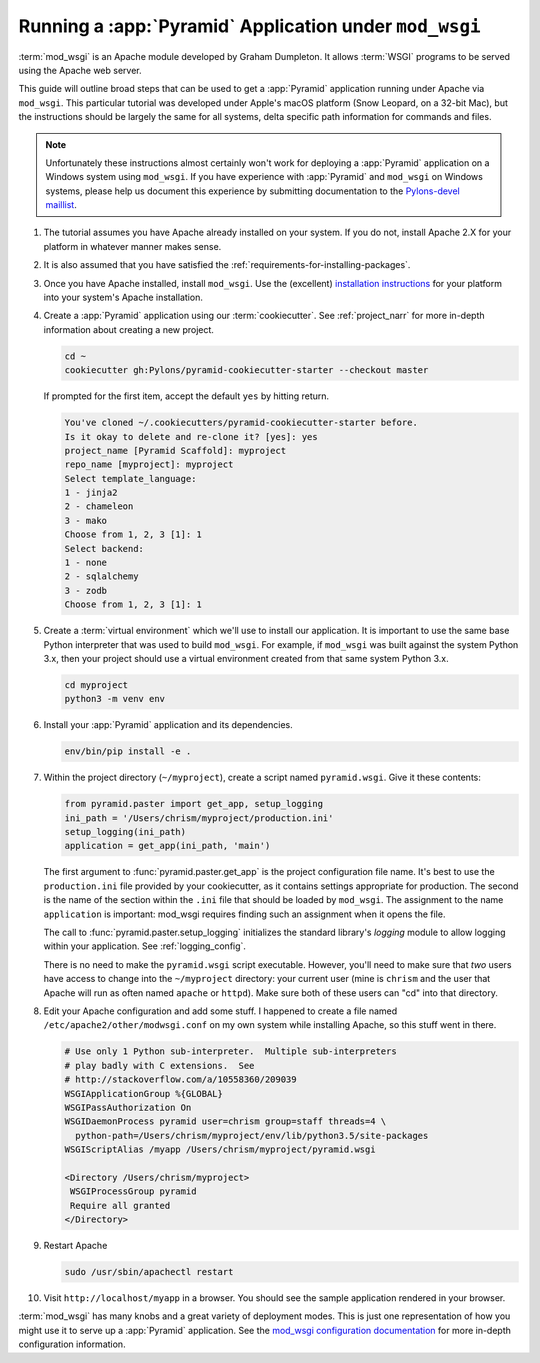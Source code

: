 .. _modwsgi_tutorial:

Running a :app:`Pyramid` Application under ``mod_wsgi``
=======================================================

:term:`mod_wsgi` is an Apache module developed by Graham Dumpleton.
It allows :term:`WSGI` programs to be served using the Apache web
server.

This guide will outline broad steps that can be used to get a :app:`Pyramid`
application running under Apache via ``mod_wsgi``.  This particular tutorial
was developed under Apple's macOS platform (Snow Leopard, on a 32-bit
Mac), but the instructions should be largely the same for all systems, delta
specific path information for commands and files.

.. note:: Unfortunately these instructions almost certainly won't work for
   deploying a :app:`Pyramid` application on a Windows system using
   ``mod_wsgi``.  If you have experience with :app:`Pyramid` and ``mod_wsgi``
   on Windows systems, please help us document this experience by submitting
   documentation to the `Pylons-devel maillist
   <https://groups.google.com/forum/#!forum/pylons-devel>`_.

#.  The tutorial assumes you have Apache already installed on your
    system.  If you do not, install Apache 2.X for your platform in
    whatever manner makes sense.

#.  It is also assumed that you have satisfied the
    :ref:`requirements-for-installing-packages`.

#.  Once you have Apache installed, install ``mod_wsgi``.  Use the
    (excellent) `installation instructions
    <https://code.google.com/archive/p/modwsgi/wikis/InstallationInstructions.wiki>`_
    for your platform into your system's Apache installation.

#.  Create a :app:`Pyramid` application using our :term:`cookiecutter`. See
    :ref:`project_narr` for more in-depth information about creating a new
    project.

    .. code-block:: bash

        cd ~
        cookiecutter gh:Pylons/pyramid-cookiecutter-starter --checkout master

    If prompted for the first item, accept the default ``yes`` by hitting return.

    .. code-block:: text

        You've cloned ~/.cookiecutters/pyramid-cookiecutter-starter before.
        Is it okay to delete and re-clone it? [yes]: yes
        project_name [Pyramid Scaffold]: myproject
        repo_name [myproject]: myproject
        Select template_language:
        1 - jinja2
        2 - chameleon
        3 - mako
        Choose from 1, 2, 3 [1]: 1
        Select backend:
        1 - none
        2 - sqlalchemy
        3 - zodb
        Choose from 1, 2, 3 [1]: 1

#.  Create a :term:`virtual environment` which we'll use to install our
    application. It is important to use the same base Python interpreter
    that was used to build ``mod_wsgi``. For example, if ``mod_wsgi`` was
    built against the system Python 3.x, then your project should use a
    virtual environment created from that same system Python 3.x.

    .. code-block:: bash

        cd myproject
        python3 -m venv env

#.  Install your :app:`Pyramid` application and its dependencies.

    .. code-block:: bash

        env/bin/pip install -e .

#.  Within the project directory (``~/myproject``), create a script
    named ``pyramid.wsgi``.  Give it these contents:

    .. code-block:: python

        from pyramid.paster import get_app, setup_logging
        ini_path = '/Users/chrism/myproject/production.ini'
        setup_logging(ini_path)
        application = get_app(ini_path, 'main')

    The first argument to :func:`pyramid.paster.get_app` is the project
    configuration file name.  It's best to use the ``production.ini`` file
    provided by your cookiecutter, as it contains settings appropriate for
    production.  The second is the name of the section within the ``.ini``
    file that should be loaded by ``mod_wsgi``.  The assignment to the name
    ``application`` is important: mod_wsgi requires finding such an
    assignment when it opens the file.

    The call to :func:`pyramid.paster.setup_logging` initializes the standard
    library's `logging` module to allow logging within your application.
    See :ref:`logging_config`.

    There is no need to make the ``pyramid.wsgi`` script executable.
    However, you'll need to make sure that *two* users have access to change
    into the ``~/myproject`` directory: your current user (mine is
    ``chrism`` and the user that Apache will run as often named ``apache`` or
    ``httpd``).  Make sure both of these users can "cd" into that directory.

#.  Edit your Apache configuration and add some stuff.  I happened to
    create a file named ``/etc/apache2/other/modwsgi.conf`` on my own
    system while installing Apache, so this stuff went in there.

    .. code-block:: apache

        # Use only 1 Python sub-interpreter.  Multiple sub-interpreters
        # play badly with C extensions.  See
        # http://stackoverflow.com/a/10558360/209039
        WSGIApplicationGroup %{GLOBAL}
        WSGIPassAuthorization On
        WSGIDaemonProcess pyramid user=chrism group=staff threads=4 \
          python-path=/Users/chrism/myproject/env/lib/python3.5/site-packages
        WSGIScriptAlias /myapp /Users/chrism/myproject/pyramid.wsgi

        <Directory /Users/chrism/myproject>
         WSGIProcessGroup pyramid
         Require all granted
        </Directory>

#.  Restart Apache

    .. code-block:: bash

        sudo /usr/sbin/apachectl restart

#.  Visit ``http://localhost/myapp`` in a browser.  You should see the
    sample application rendered in your browser.

:term:`mod_wsgi` has many knobs and a great variety of deployment modes. This
is just one representation of how you might use it to serve up a :app:`Pyramid`
application.  See the `mod_wsgi configuration documentation
<https://modwsgi.readthedocs.io/en/develop/configuration.html>`_
for more in-depth configuration information.
